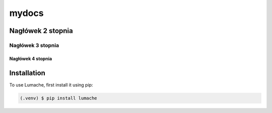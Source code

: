mydocs
=====================

Nagłówek 2 stopnia
------------------

Nagłówek 3 stopnia
~~~~~~~~~~~~~~~~~~

Nagłówek 4 stopnia 
"""""""""""""""""""



Installation
------------

To use Lumache, first install it using pip:

.. code-block:: console

   (.venv) $ pip install lumache


.. autosummary::
   :toctree: generated

   lumache

